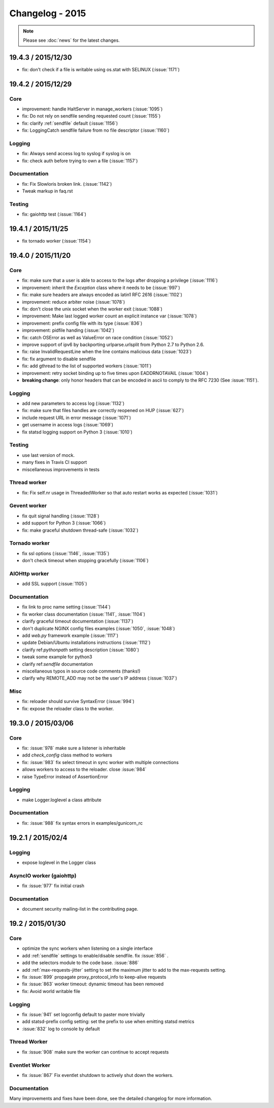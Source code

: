 ================
Changelog - 2015
================

.. note::

   Please see :doc:`news` for the latest changes.

19.4.3 / 2015/12/30
===================

- fix: don't check if a file is writable using os.stat with SELINUX (:issue:`1171`)

19.4.2 / 2015/12/29
===================

Core
++++

- improvement: handle HaltServer in manage_workers (:issue:`1095`)
- fix: Do not rely on sendfile sending requested count (:issue:`1155`)
- fix: clarify :ref:`sendfile` default (:issue:`1156`)
- fix: LoggingCatch sendfile failure from no file descriptor (:issue:`1160`)

Logging
+++++++

- fix: Always send access log to syslog if syslog is on
- fix: check auth before trying to own a file (:issue:`1157`)


Documentation
+++++++++++++

- fix: Fix Slowloris broken link. (:issue:`1142`)
- Tweak markup in faq.rst

Testing
+++++++

- fix: gaiohttp test (:issue:`1164`)

19.4.1 / 2015/11/25
===================

- fix tornado worker (:issue:`1154`)

19.4.0 / 2015/11/20
===================

Core
++++

- fix: make sure that a user is able to access to the logs after dropping a
  privilege (:issue:`1116`)
- improvement: inherit the `Exception` class where it needs to be (:issue:`997`)
- fix: make sure headers are always encoded as latin1 RFC 2616 (:issue:`1102`)
- improvement: reduce arbiter noise (:issue:`1078`)
- fix: don't close the unix socket when the worker exit (:issue:`1088`)
- improvement: Make last logged worker count an explicit instance var (:issue:`1078`)
- improvement: prefix config file with its type (:issue:`836`)
- improvement: pidfile handing (:issue:`1042`)
- fix: catch OSError as well as ValueError on race condition (:issue:`1052`)
- improve support of ipv6 by backporting urlparse.urlsplit from Python 2.7 to
  Python 2.6.
- fix: raise InvalidRequestLine when the line contains malicious data
  (:issue:`1023`)
- fix: fix argument to disable sendfile
- fix: add gthread to the list of supported workers (:issue:`1011`)
- improvement: retry socket binding up to five times upon EADDRNOTAVAIL
  (:issue:`1004`)
- **breaking change**: only honor headers that can be encoded in ascii to comply to
  the RFC 7230 (See :issue:`1151`).

Logging
+++++++

- add new parameters to access log (:issue:`1132`)
- fix: make sure that files handles are correctly reopened on HUP
  (:issue:`627`)
- include request URL in error message (:issue:`1071`)
- get username in access logs (:issue:`1069`)
- fix statsd logging support on Python 3 (:issue:`1010`)

Testing
+++++++

- use last version of mock.
- many fixes in Travis CI support
- miscellaneous improvements in tests

Thread worker
+++++++++++++

- fix: Fix self.nr usage in ThreadedWorker so that auto restart works as
  expected (:issue:`1031`)

Gevent worker
+++++++++++++

- fix quit signal handling (:issue:`1128`)
- add support for Python 3 (:issue:`1066`)
- fix: make graceful shutdown thread-safe (:issue:`1032`)

Tornado worker
++++++++++++++

- fix ssl options (:issue:`1146`, :issue:`1135`)
- don't check timeout when stopping gracefully (:issue:`1106`)

AIOHttp worker
++++++++++++++

- add SSL support (:issue:`1105`)

Documentation
+++++++++++++

- fix link to proc name setting (:issue:`1144`)
- fix worker class documentation (:issue:`1141`, :issue:`1104`)
- clarify graceful timeout documentation (:issue:`1137`)
- don't duplicate NGINX config files examples (:issue:`1050`, :issue:`1048`)
- add `web.py` framework example (:issue:`1117`)
- update Debian/Ubuntu installations instructions (:issue:`1112`)
- clarify ref:`pythonpath` setting description (:issue:`1080`)
- tweak some example for python3
- clarify ref:`sendfile` documentation
- miscellaneous typos in source code comments (thanks!)
- clarify why REMOTE_ADD may not be the user's IP address (:issue:`1037`)


Misc
++++

- fix: reloader should survive SyntaxError (:issue:`994`)
- fix: expose the reloader class to the worker.



19.3.0 / 2015/03/06
===================

Core
++++

- fix: :issue:`978` make sure a listener is inheritable
- add `check_config` class method to workers
- fix: :issue:`983` fix select timeout in sync worker with multiple
  connections
- allows workers to access to the reloader. close :issue:`984`
- raise TypeError instead of AssertionError

Logging
+++++++

- make Logger.loglevel a class attribute

Documentation
+++++++++++++

- fix: :issue:`988` fix syntax errors in examples/gunicorn_rc


19.2.1 / 2015/02/4
==================

Logging
+++++++

- expose loglevel in the Logger class

AsyncIO worker (gaiohttp)
+++++++++++++++++++++++++

- fix :issue:`977` fix initial crash

Documentation
+++++++++++++

- document security mailing-list in the contributing page.

19.2 / 2015/01/30
=================

Core
++++

- optimize the sync workers when listening on a single interface
- add :ref:`sendfile` settings to enable/disable sendfile. fix :issue:`856` .
- add the selectors module to the code base. :issue:`886`
- add :ref:`max-requests-jitter` setting to set the maximum jitter to add to the
  max-requests setting.
- fix :issue:`899` propagate proxy_protocol_info to keep-alive requests
- fix :issue:`863` worker timeout: dynamic timeout has been removed
- fix: Avoid world writable file

Logging
+++++++

- fix :issue:`941`  set logconfig default to paster more trivially
- add statsd-prefix config setting: set the prefix to use when emitting statsd
  metrics
- :issue:`832` log to console by default

Thread Worker
+++++++++++++

- fix :issue:`908` make sure the worker can continue to accept requests

Eventlet Worker
+++++++++++++++

- fix :issue:`867` Fix eventlet shutdown to actively shut down the workers.

Documentation
+++++++++++++

Many improvements and fixes have been done, see the detailed changelog for
more information.
